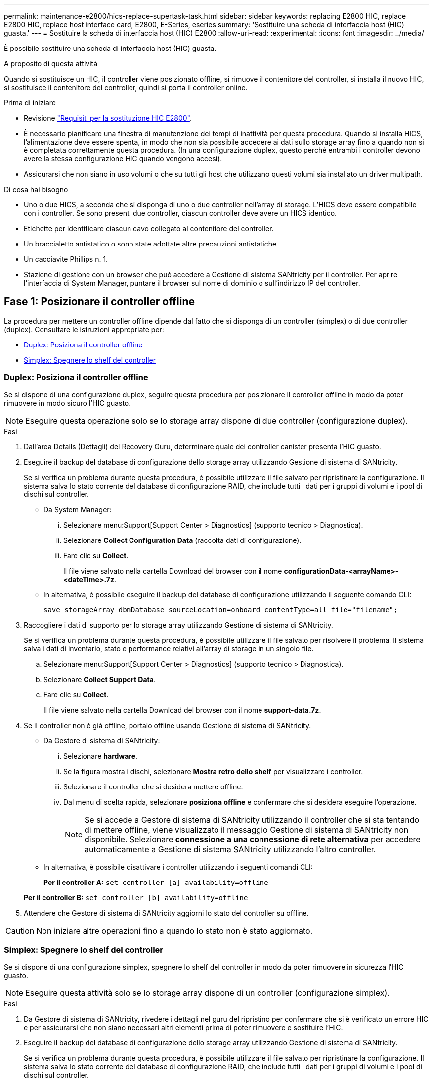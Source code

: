 ---
permalink: maintenance-e2800/hics-replace-supertask-task.html 
sidebar: sidebar 
keywords: replacing E2800 HIC, replace E2800 HIC, replace host interface card, E2800, E-Series, eseries 
summary: 'Sostituire una scheda di interfaccia host (HIC) guasta.' 
---
= Sostituire la scheda di interfaccia host (HIC) E2800
:allow-uri-read: 
:experimental: 
:icons: font
:imagesdir: ../media/


[role="lead"]
È possibile sostituire una scheda di interfaccia host (HIC) guasta.

.A proposito di questa attività
Quando si sostituisce un HIC, il controller viene posizionato offline, si rimuove il contenitore del controller, si installa il nuovo HIC, si sostituisce il contenitore del controller, quindi si porta il controller online.

.Prima di iniziare
* Revisione link:hics-overview-supertask-concept.html["Requisiti per la sostituzione HIC E2800"].
* È necessario pianificare una finestra di manutenzione dei tempi di inattività per questa procedura. Quando si installa HICS, l'alimentazione deve essere spenta, in modo che non sia possibile accedere ai dati sullo storage array fino a quando non si è completata correttamente questa procedura. (In una configurazione duplex, questo perché entrambi i controller devono avere la stessa configurazione HIC quando vengono accesi).
* Assicurarsi che non siano in uso volumi o che su tutti gli host che utilizzano questi volumi sia installato un driver multipath.


.Di cosa hai bisogno
* Uno o due HICS, a seconda che si disponga di uno o due controller nell'array di storage. L'HICS deve essere compatibile con i controller. Se sono presenti due controller, ciascun controller deve avere un HICS identico.
* Etichette per identificare ciascun cavo collegato al contenitore del controller.
* Un braccialetto antistatico o sono state adottate altre precauzioni antistatiche.
* Un cacciavite Phillips n. 1.
* Stazione di gestione con un browser che può accedere a Gestione di sistema SANtricity per il controller. Per aprire l'interfaccia di System Manager, puntare il browser sul nome di dominio o sull'indirizzo IP del controller.




== Fase 1: Posizionare il controller offline

La procedura per mettere un controller offline dipende dal fatto che si disponga di un controller (simplex) o di due controller (duplex). Consultare le istruzioni appropriate per:

* <<Duplex: Posiziona il controller offline>>
* <<Simplex: Spegnere lo shelf del controller>>




=== Duplex: Posiziona il controller offline

Se si dispone di una configurazione duplex, seguire questa procedura per posizionare il controller offline in modo da poter rimuovere in modo sicuro l'HIC guasto.


NOTE: Eseguire questa operazione solo se lo storage array dispone di due controller (configurazione duplex).

.Fasi
. Dall'area Details (Dettagli) del Recovery Guru, determinare quale dei controller canister presenta l'HIC guasto.
. Eseguire il backup del database di configurazione dello storage array utilizzando Gestione di sistema di SANtricity.
+
Se si verifica un problema durante questa procedura, è possibile utilizzare il file salvato per ripristinare la configurazione. Il sistema salva lo stato corrente del database di configurazione RAID, che include tutti i dati per i gruppi di volumi e i pool di dischi sul controller.

+
** Da System Manager:
+
... Selezionare menu:Support[Support Center > Diagnostics] (supporto tecnico > Diagnostica).
... Selezionare *Collect Configuration Data* (raccolta dati di configurazione).
... Fare clic su *Collect*.
+
Il file viene salvato nella cartella Download del browser con il nome *configurationData-<arrayName>-<dateTime>.7z*.



** In alternativa, è possibile eseguire il backup del database di configurazione utilizzando il seguente comando CLI:
+
`save storageArray dbmDatabase sourceLocation=onboard contentType=all file="filename";`



. Raccogliere i dati di supporto per lo storage array utilizzando Gestione di sistema di SANtricity.
+
Se si verifica un problema durante questa procedura, è possibile utilizzare il file salvato per risolvere il problema. Il sistema salva i dati di inventario, stato e performance relativi all'array di storage in un singolo file.

+
.. Selezionare menu:Support[Support Center > Diagnostics] (supporto tecnico > Diagnostica).
.. Selezionare *Collect Support Data*.
.. Fare clic su *Collect*.
+
Il file viene salvato nella cartella Download del browser con il nome *support-data.7z*.



. Se il controller non è già offline, portalo offline usando Gestione di sistema di SANtricity.
+
** Da Gestore di sistema di SANtricity:
+
... Selezionare *hardware*.
... Se la figura mostra i dischi, selezionare *Mostra retro dello shelf* per visualizzare i controller.
... Selezionare il controller che si desidera mettere offline.
... Dal menu di scelta rapida, selezionare *posiziona offline* e confermare che si desidera eseguire l'operazione.
+

NOTE: Se si accede a Gestore di sistema di SANtricity utilizzando il controller che si sta tentando di mettere offline, viene visualizzato il messaggio Gestione di sistema di SANtricity non disponibile. Selezionare *connessione a una connessione di rete alternativa* per accedere automaticamente a Gestione di sistema SANtricity utilizzando l'altro controller.



** In alternativa, è possibile disattivare i controller utilizzando i seguenti comandi CLI:
+
*Per il controller A:* `set controller [a] availability=offline`

+
*Per il controller B:* `set controller [b] availability=offline`



. Attendere che Gestore di sistema di SANtricity aggiorni lo stato del controller su offline.



CAUTION: Non iniziare altre operazioni fino a quando lo stato non è stato aggiornato.



=== Simplex: Spegnere lo shelf del controller

Se si dispone di una configurazione simplex, spegnere lo shelf del controller in modo da poter rimuovere in sicurezza l'HIC guasto.


NOTE: Eseguire questa attività solo se lo storage array dispone di un controller (configurazione simplex).

.Fasi
. Da Gestore di sistema di SANtricity, rivedere i dettagli nel guru del ripristino per confermare che si è verificato un errore HIC e per assicurarsi che non siano necessari altri elementi prima di poter rimuovere e sostituire l'HIC.
. Eseguire il backup del database di configurazione dello storage array utilizzando Gestione di sistema di SANtricity.
+
Se si verifica un problema durante questa procedura, è possibile utilizzare il file salvato per ripristinare la configurazione. Il sistema salva lo stato corrente del database di configurazione RAID, che include tutti i dati per i gruppi di volumi e i pool di dischi sul controller.

+
** Da System Manager:
+
... Selezionare menu:Support[Support Center > Diagnostics] (supporto tecnico > Diagnostica).
... Selezionare *Collect Configuration Data* (raccolta dati di configurazione).
... Fare clic su *Collect*.
+
Il file viene salvato nella cartella Download del browser con il nome *configurationData-<arrayName>-<dateTime>.7z*.



** In alternativa, è possibile eseguire il backup del database di configurazione utilizzando il seguente comando CLI:
+
`save storageArray dbmDatabase sourceLocation=onboard contentType=all file="filename";`



. Raccogliere i dati di supporto per lo storage array utilizzando Gestione di sistema di SANtricity.
+
Se si verifica un problema durante questa procedura, è possibile utilizzare il file salvato per risolvere il problema. Il sistema salva i dati di inventario, stato e performance relativi all'array di storage in un singolo file.

+
.. Selezionare menu:Support[Support Center > Diagnostics] (supporto tecnico > Diagnostica).
.. Selezionare *Collect Support Data*.
.. Fare clic su *Collect*.
+
Il file viene salvato nella cartella Download del browser con il nome *support-data.7z*.



. Assicurarsi che non si verifichino operazioni di i/o tra lo storage array e tutti gli host connessi. Ad esempio, è possibile eseguire le seguenti operazioni:
+
** Arrestare tutti i processi che coinvolgono le LUN mappate dallo storage agli host.
** Assicurarsi che nessuna applicazione stia scrivendo dati su tutte le LUN mappate dallo storage agli host.
** Smontare tutti i file system associati ai volumi sull'array.
+

NOTE: I passaggi esatti per interrompere le operazioni di i/o dell'host dipendono dal sistema operativo dell'host e dalla configurazione, che esulano dall'ambito di queste istruzioni. Se non si è sicuri di come interrompere le operazioni di i/o host nell'ambiente, è consigliabile arrestare l'host.

+

CAUTION: *Possibile perdita di dati* -- se si continua questa procedura mentre si verificano le operazioni di i/o, si potrebbero perdere i dati.



. Attendere che i dati presenti nella memoria cache vengano scritti sui dischi.
+
Il LED verde cache Active (cache attiva) sul retro del controller è acceso quando i dati memorizzati nella cache devono essere scritti sui dischi. Attendere che il LED si spenga.

. Dalla home page di Gestione sistema SANtricity, selezionare *Visualizza operazioni in corso*.
. Confermare che tutte le operazioni sono state completate prima di passare alla fase successiva.
. Spegnere entrambi gli interruttori di alimentazione sullo shelf del controller.
. Attendere che tutti i LED sullo shelf del controller si spenga.




== Fase 2: Rimuovere il contenitore del controller

Rimuovere il contenitore del controller in modo da poter aggiungere la nuova scheda di interfaccia host (HIC).

.Fasi
. Etichettare ciascun cavo collegato al contenitore del controller.
. Scollegare tutti i cavi dal contenitore del controller.
+

CAUTION: Per evitare prestazioni degradate, non attorcigliare, piegare, pizzicare o salire sui cavi.

. Verificare che il LED cache Active (cache attiva) sul retro del controller sia spento.
+
Il LED verde cache Active (cache attiva) sul retro del controller è acceso quando i dati memorizzati nella cache devono essere scritti sui dischi. Prima di rimuovere il contenitore del controller, è necessario attendere che questo LED si spenga.

+
image::../media/28_dwg_2800_controller_attn_led_maint-e2800.gif[28 controller dwg 2800 attn led maintt e2800]

+
*(1)* _LED cache attiva_

. Premere il fermo sull'impugnatura della camma fino a quando non si rilascia, quindi aprire l'impugnatura della camma a destra per rilasciare l'elemento filtrante del controller dallo scaffale.
+
La figura seguente è un esempio di shelf di controller E2812, shelf di controller E2824 o array flash EF280:

+
image::../media/28_dwg_e2824_remove_controller_canister_maint-e2800.gif[28 dwg e2824 rimuovere la manutenzione del contenitore del controller e2800]

+
*(1)* _contenitore controller_

+
*(2)* _maniglia della camma_

+
La figura seguente è un esempio di shelf di controller E2860:

+
image::../media/28_dwg_e2860_add_controller_canister_maint-e2800.gif[28 dwg e2860 add controller canister maintt e2800]

+
*(1)* _contenitore controller_

+
*(2)* _maniglia della camma_

. Utilizzando due mani e l'impugnatura della camma, estrarre il contenitore del controller dallo scaffale.
+

CAUTION: Utilizzare sempre due mani per sostenere il peso di un contenitore del controller.

+
Se si rimuove il contenitore del controller da uno shelf di controller E2812, uno shelf di controller E2824 o un array flash EF280, un'aletta si sposta in posizione per bloccare l'alloggiamento vuoto, contribuendo a mantenere il flusso d'aria e il raffreddamento.

. Capovolgere il contenitore del controller, in modo che il coperchio rimovibile sia rivolto verso l'alto.
. Posizionare il contenitore del controller su una superficie piana e priva di elettricità statica.




== Fase 3: Installare un HIC

Installare un HIC per sostituire quello guasto con un nuovo HIC.


CAUTION: *Possibile perdita di accesso ai dati* -- non installare mai un HIC in un contenitore del controller E2800 se tale HIC è stato progettato per un altro controller e-Series. Inoltre, se si dispone di una configurazione duplex, entrambi i controller e gli HICS devono essere identici. La presenza di HICS incompatibili o non corrispondenti causa il blocco dei controller quando si applica l'alimentazione.

.Fasi
. Disimballare il nuovo HIC e la nuova mascherina HIC.
. Premere il pulsante sul coperchio del contenitore del controller ed estrarre il coperchio.
. Verificare che il LED verde all'interno del controller (accanto ai DIMM) sia spento.
+
Se questo LED verde è acceso, il controller sta ancora utilizzando l'alimentazione a batteria. Prima di rimuovere qualsiasi componente, è necessario attendere che il LED si spenga.

+
image::../media/28_dwg_e2800_internal_cache_active_led_maint-e2800.gif[28 dwg e2800 cache interna active led maintt e2800]

+
*(1)* _LED cache interna attiva_

+
*(2)* _batteria_

. Utilizzando un cacciavite Phillips n. 1, rimuovere le quattro viti che fissano la mascherina vuota al contenitore del controller, quindi rimuovere la piastra frontale.
. Allineare le tre viti a testa zigrinata sull'HIC con i fori corrispondenti sul controller e allineare il connettore sulla parte inferiore dell'HIC con il connettore di interfaccia HIC sulla scheda del controller.
+
Fare attenzione a non graffiare o urtare i componenti sul fondo dell'HIC o sulla parte superiore della scheda del controller.

. Abbassare con cautela l'HIC in posizione e inserire il connettore HIC premendo delicatamente sull'HIC.
+

CAUTION: *Possibili danni alle apparecchiature* -- fare molta attenzione a non stringere il connettore a nastro dorato dei LED del controller tra l'HIC e le viti a testa zigrinata.

+
image::../media/28_dwg_e2800_hic_thumbscrews_maint-e2800.gif[28 dwg e2800 hic thumbwaves mainten e2800]

+
*(1)* _scheda di interfaccia host_

+
*(2)* _viti a testa zigrinata_

. Serrare manualmente le viti a testa zigrinata HIC.
+
Non utilizzare un cacciavite per evitare di serrare eccessivamente le viti.

. Utilizzando un cacciavite Phillips n. 1, fissare la nuova piastra anteriore HIC al contenitore del controller con le quattro viti rimosse in precedenza.
+
image::../media/28_dwg_e2800_hic_faceplace_screws_maint-e2800.gif[28 viti hic faceplace dwg e2800 per la manutenzione e2800]





== Fase 4: Reinstallare il contenitore del controller

Dopo aver installato l'HIC, reinstallare il contenitore del controller nello shelf del controller.

.Fasi
. Capovolgere il contenitore del controller, in modo che il coperchio rimovibile sia rivolto verso il basso.
. Con la maniglia della camma in posizione aperta, far scorrere il contenitore del controller fino in fondo nello shelf del controller.
+
La figura seguente è un esempio di shelf di controller E2824 o array flash EF280:

+
image::../media/28_dwg_e2824_remove_controller_canister_maint-e2800.gif[28 dwg e2824 rimuovere la manutenzione del contenitore del controller e2800]

+
*(1)* _contenitore controller_

+
*(2)* _maniglia della camma_

+
La figura seguente è un esempio di shelf di controller E2860:

+
image::../media/28_dwg_e2860_add_controller_canister_maint-e2800.gif[28 dwg e2860 add controller canister maintt e2800]

+
*(1)* _contenitore controller_

+
*(2)* _maniglia della camma_

. Spostare la maniglia della camma verso sinistra per bloccare il contenitore del controller in posizione.
. Ricollegare tutti i cavi rimossi.
+

NOTE: Non collegare i cavi dati alle nuove porte HIC in questo momento.

. (Facoltativo) se si aggiunge HICS a una configurazione duplex, ripetere tutti i passaggi per rimuovere il secondo elemento filtrante del controller, installare il secondo HIC e reinstallare il secondo elemento filtrante del controller.




== Fase 5: Posizionare il controller online

La procedura per posizionare un controller online dipende dal fatto che si disponga di un controller (simplex) o di due controller (duplex).



=== Duplex: Consente di posizionare il controller in linea

Per una configurazione duplex, portare il controller online, raccogliere i dati di supporto e riprendere le operazioni.


NOTE: Eseguire questa operazione solo se lo storage array dispone di due controller.

.Fasi
. All'avvio del controller, controllare i LED del controller e il display a sette segmenti.
+

NOTE: La figura mostra un esempio di contenitore del controller. Il controller potrebbe avere un numero diverso e un tipo diverso di porte host.

+
Quando la comunicazione con l'altro controller viene ristabilita:

+
** Il display a sette segmenti mostra la sequenza ripetuta *OS*, *OL*, *_blank_* per indicare che il controller è offline.
** Il LED di attenzione di colore ambra rimane acceso.
** I LED del collegamento host potrebbero essere accesi, lampeggianti o spenti, a seconda dell'interfaccia host.image:../media/28_dwg_attn_led_7s_display_maint-e2800.gif[""]
+
*(1)* _LED di attenzione (ambra)_

+
*(2)* _Display a sette segmenti_

+
*(3)* _LED collegamento host_



. Portare il controller online utilizzando Gestione di sistema di SANtricity.
+
** Da Gestore di sistema di SANtricity:
+
... Selezionare *hardware*.
... Se la figura mostra i dischi, selezionare *Mostra retro dello shelf*.
... Selezionare il controller che si desidera mettere in linea.
... Selezionare *Place Online* (Esegui online) dal menu di scelta rapida e confermare che si desidera eseguire l'operazione.
+
Il sistema mette il controller in linea.



** In alternativa, è possibile utilizzare i seguenti comandi CLI:
+
*Per il controller A:* `set controller [a] availability=online;`

+
*Per il controller B:* `set controller [b] availability=online;`



. Controllare i codici sul display a sette segmenti del controller quando torna online. Se sul display viene visualizzata una delle seguenti sequenze di ripetizione, rimuovere immediatamente il controller.
+
** *OE*, *L0*, *_blank_* (controller non corrispondenti)
** *OE*, *L6*, *_blank_* (HIC non supportato)
+

CAUTION: *Possibile perdita di accesso ai dati* -- se il controller appena installato mostra uno di questi codici e l'altro controller viene resettato per qualsiasi motivo, anche il secondo controller potrebbe bloccarsi.



. Quando il controller torna in linea, verificare che lo stato sia ottimale e controllare i LED di attenzione dello shelf di controller.
+
Se lo stato non è ottimale o se uno dei LED attenzione è acceso, verificare che tutti i cavi siano inseriti correttamente e che l'HIC e il contenitore del controller siano installati correttamente. Se necessario, rimuovere e reinstallare il contenitore del controller e l'HIC.

+

NOTE: Se non si riesce a risolvere il problema, contattare il supporto tecnico.

. Raccogliere i dati di supporto per lo storage array utilizzando Gestione di sistema di SANtricity.
+
.. Selezionare menu:Support[Support Center > Diagnostics] (supporto tecnico > Diagnostica).
.. Selezionare *Collect Support Data*.
.. Fare clic su *Collect*.
+
Il file viene salvato nella cartella Download del browser con il nome *support-data.7z*.



. Restituire la parte guasta a NetApp, come descritto nelle istruzioni RMA fornite con il kit.
+
Contattare il supporto tecnico all'indirizzo http://mysupport.netapp.com["Supporto NetApp"^], 888-463-8277 (Nord America), 00-800-44-638277 (Europa) o +800-800-80-800 (Asia/Pacifico) se è necessario il numero RMA.





=== Simplex: Accendere lo shelf del controller

Per una configurazione simplex, alimentare lo shelf del controller, raccogliere i dati di supporto e riprendere le operazioni.


NOTE: Eseguire questa attività solo se lo storage array dispone di un controller.

.Fasi
. Accendere i due interruttori di alimentazione sul retro dello shelf del controller.
+
** Non spegnere gli interruttori di alimentazione durante il processo di accensione, che in genere richiede 90 secondi o meno.
** Le ventole di ogni shelf sono molto rumorose al primo avvio. Il rumore forte durante l'avvio è normale.


. All'avvio del controller, controllare i LED del controller e il display a sette segmenti.
+
** Il display a sette segmenti mostra la sequenza ripetuta *OS*, *SD*, *_blank_* per indicare che il controller sta eseguendo l'elaborazione SOD (Start-of-day). Una volta avviato correttamente un controller, il display a sette segmenti dovrebbe visualizzare l'ID del vassoio.
** Il LED di attenzione ambra sul controller si accende e poi si spegne, a meno che non si verifichi un errore.
** I LED verdi del collegamento host si accendono.
+

NOTE: La figura mostra un esempio di contenitore del controller. Il controller potrebbe avere un numero diverso e un tipo diverso di porte host.

+
image::../media/28_dwg_attn_led_7s_display_maint-e2800.gif[28 dwg attn led 7s display maintt e2800]

+
*(1)* _LED di attenzione (ambra)_

+
*(2)* _Display a sette segmenti_

+
*(3)* _LED collegamento host_



. Verificare che lo stato del controller sia ottimale e controllare i LED di attenzione dello shelf di controller.
+
Se lo stato non è ottimale o se uno dei LED attenzione è acceso, verificare che tutti i cavi siano inseriti correttamente e che l'HIC e il contenitore del controller siano installati correttamente. Se necessario, rimuovere e reinstallare il contenitore del controller e l'HIC.

+

NOTE: Se non si riesce a risolvere il problema, contattare il supporto tecnico.

. Raccogliere i dati di supporto per lo storage array utilizzando Gestione di sistema di SANtricity.
+
.. Selezionare menu:Support[Support Center > Diagnostics] (supporto tecnico > Diagnostica).
.. Selezionare *Collect Support Data*.
.. Fare clic su *Collect*.
+
Il file viene salvato nella cartella Download del browser con il nome *support-data.7z*.



. Restituire la parte guasta a NetApp, come descritto nelle istruzioni RMA fornite con il kit.
+
Contattare il supporto tecnico all'indirizzo http://mysupport.netapp.com["Supporto NetApp"^], 888-463-8277 (Nord America), 00-800-44-638277 (Europa) o +800-800-80-800 (Asia/Pacifico) se è necessario il numero RMA.



.Quali sono le prossime novità?
La sostituzione dell'HIC è completata. È possibile riprendere le normali operazioni.
